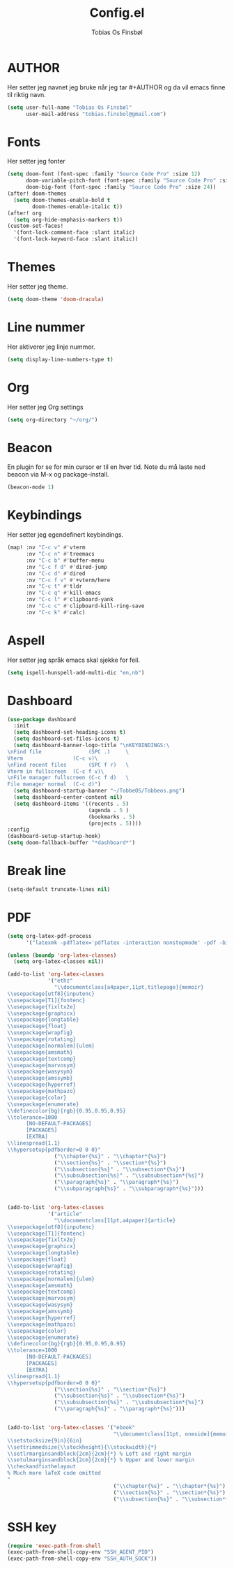 #+title: Config.el
#+AUTHOR: Tobias Os Finsbøl
#+PROPERTY: header-args :tangle config.el

* AUTHOR
Her setter jeg navnet jeg bruke når jeg tar #+AUTHOR og da vil emacs finne til riktig navn.
#+begin_src emacs-lisp
(setq user-full-name "Tobias Os Finsbøl"
      user-mail-address "tobias.finsbol@gmail.com")
#+end_src

* Fonts
Her setter jeg fonter
#+begin_src emacs-lisp
(setq doom-font (font-spec :family "Source Code Pro" :size 12)
      doom-variable-pitch-font (font-spec :family "Source Code Pro" :size 12)
      doom-big-font (font-spec :family "Source Code Pro" :size 24))
(after! doom-themes
  (setq doom-themes-enable-bold t
        doom-themes-enable-italic t))
(after! org
  (setq org-hide-emphasis-markers t))
(custom-set-faces!
  '(font-lock-comment-face :slant italic)
  '(font-lock-keyword-face :slant italic))
#+end_src

* Themes
Her setter jeg theme.
#+begin_src emacs-lisp 
(setq doom-theme 'doom-dracula)
#+end_src

* Line nummer
Her aktiverer jeg linje nummer.
#+begin_src emacs-lisp
(setq display-line-numbers-type t)
#+end_src

* Org
Her setter jeg Org settings
#+begin_src emacs-lisp
(setq org-directory "~/org/") 
#+end_src

* Beacon
En plugin for se for min cursor er til en hver tid. Note du må laste ned beacon via M-x og package-install. 
#+begin_src emacs-lisp
(beacon-mode 1)
#+end_src

* Keybindings
Her setter jeg egendefinert keybindings.
#+begin_src emacs-lisp
(map! :nv "C-c v" #'vterm
      :nv "C-c n" #'treemacs
      :nv "C-c b" #'buffer-menu
      :nv "C-c f d" #'dired-jump
      :nv "C-c d" #'dired
      :nv "C-c f v" #'+vterm/here
      :nv "C-c t" #'tldr
      :nv "C-c q" #'kill-emacs
      :nv "C-c l" #'clipboard-yank
      :nv "C-c c" #'clipboard-kill-ring-save
      :nv "C-c k" #'calc)
#+end_src

* Aspell
Her setter jeg språk emacs skal sjekke for feil.
#+begin_src emacs-lisp
(setq ispell-hunspell-add-multi-dic "en,nb")
#+end_src

* Dashboard
#+begin_src emacs-lisp
(use-package dashboard
  :init
  (setq dashboard-set-heading-icons t)
  (setq dashboard-set-files-icons t)
  (setq dashboard-banner-logo-title "\nKEYBINDINGS:\
\nFind file               (SPC .)     \
Vterm                (C-c v)\
\nFind recent files       (SPC f r)   \
Vterm in fullscreen  (C-c f v)\
\nFile manager fullscreen (C-c f d)   \
File manager normal  (C-c d)")
  (setq dashboard-startup-banner "~/TobbeOS/Tobbeos.png")
  (setq dashboard-center-content nil)
  (setq dashboard-items '((recents . 5)
                          (agenda . 5 )
                          (bookmarks . 5)
                          (projects . 5))))
:config
(dashboard-setup-startup-hook)
(setq doom-fallback-buffer "*dashboard*")
#+end_src

* Break line
#+begin_src emacs-lisp
(setq-default truncate-lines nil)
#+end_src

* PDF
#+begin_src emacs-lisp
(setq org-latex-pdf-process
      '("latexmk -pdflatex='pdflatex -interaction nonstopmode' -pdf -bibtex -f %f"))

(unless (boundp 'org-latex-classes)
  (setq org-latex-classes nil))

(add-to-list 'org-latex-classes
             '("ethz"
               "\\documentclass[a4paper,11pt,titlepage]{memoir}
\\usepackage[utf8]{inputenc}
\\usepackage[T1]{fontenc}
\\usepackage{fixltx2e}
\\usepackage{graphicx}
\\usepackage{longtable}
\\usepackage{float}
\\usepackage{wrapfig}
\\usepackage{rotating}
\\usepackage[normalem]{ulem}
\\usepackage{amsmath}
\\usepackage{textcomp}
\\usepackage{marvosym}
\\usepackage{wasysym}
\\usepackage{amssymb}
\\usepackage{hyperref}
\\usepackage{mathpazo}
\\usepackage{color}
\\usepackage{enumerate}
\\definecolor{bg}{rgb}{0.95,0.95,0.95}
\\tolerance=1000
      [NO-DEFAULT-PACKAGES]
      [PACKAGES]
      [EXTRA]
\\linespread{1.1}
\\hypersetup{pdfborder=0 0 0}"
               ("\\chapter{%s}" . "\\chapter*{%s}")
               ("\\section{%s}" . "\\section*{%s}")
               ("\\subsection{%s}" . "\\subsection*{%s}")
               ("\\subsubsection{%s}" . "\\subsubsection*{%s}")
               ("\\paragraph{%s}" . "\\paragraph*{%s}")
               ("\\subparagraph{%s}" . "\\subparagraph*{%s}")))


(add-to-list 'org-latex-classes
             '("article"
               "\\documentclass[11pt,a4paper]{article}
\\usepackage[utf8]{inputenc}
\\usepackage[T1]{fontenc}
\\usepackage{fixltx2e}
\\usepackage{graphicx}
\\usepackage{longtable}
\\usepackage{float}
\\usepackage{wrapfig}
\\usepackage{rotating}
\\usepackage[normalem]{ulem}
\\usepackage{amsmath}
\\usepackage{textcomp}
\\usepackage{marvosym}
\\usepackage{wasysym}
\\usepackage{amssymb}
\\usepackage{hyperref}
\\usepackage{mathpazo}
\\usepackage{color}
\\usepackage{enumerate}
\\definecolor{bg}{rgb}{0.95,0.95,0.95}
\\tolerance=1000
      [NO-DEFAULT-PACKAGES]
      [PACKAGES]
      [EXTRA]
\\linespread{1.1}
\\hypersetup{pdfborder=0 0 0}"
               ("\\section{%s}" . "\\section*{%s}")
               ("\\subsection{%s}" . "\\subsection*{%s}")
               ("\\subsubsection{%s}" . "\\subsubsection*{%s}")
               ("\\paragraph{%s}" . "\\paragraph*{%s}")))


(add-to-list 'org-latex-classes '("ebook"
                                  "\\documentclass[11pt, oneside]{memoir}
\\setstocksize{9in}{6in}
\\settrimmedsize{\\stockheight}{\\stockwidth}{*}
\\setlrmarginsandblock{2cm}{2cm}{*} % Left and right margin
\\setulmarginsandblock{2cm}{2cm}{*} % Upper and lower margin
\\checkandfixthelayout
% Much more laTeX code omitted
"
                                  ("\\chapter{%s}" . "\\chapter*{%s}")
                                  ("\\section{%s}" . "\\section*{%s}")
                                  ("\\subsection{%s}" . "\\subsection*{%s}")))
#+end_src

* SSH key
#+begin_src emacs-lisp
(require 'exec-path-from-shell
(exec-path-from-shell-copy-env "SSH_AGENT_PID")
(exec-path-from-shell-copy-env "SSH_AUTH_SOCK"))
#+end_src
